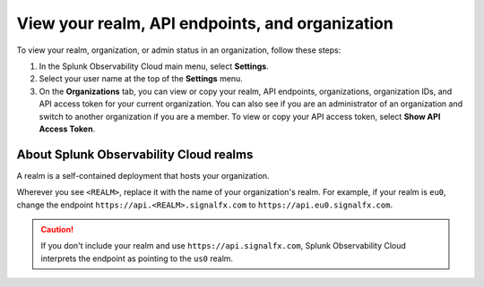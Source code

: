 .. _organizations:

*********************************************************************************
View your realm, API endpoints, and organization
*********************************************************************************

.. meta::
   :description: View and copy your Splunk Observability Cloud realm, API endpoints, organizations, and organization IDs on your user profile page.

To view your realm, organization, or admin status in an organization, follow these steps:

1. In the Splunk Observability Cloud main menu, select :strong:`Settings`.

2. Select your user name at the top of the :strong:`Settings` menu.

3. On the :strong:`Organizations` tab, you can view or copy your realm, API endpoints, organizations, organization IDs, and API access token for your current organization. You can also see if you are an administrator of an organization and switch to another organization if you are a member. To view or copy your API access token, select :strong:`Show API Access Token`.

About Splunk Observability Cloud realms
====================================================================================

A realm is a self-contained deployment that hosts your organization. 

Wherever you see ``<REALM>``, replace it with the name of your organization's realm. For example, if your realm is ``eu0``, change the endpoint ``https://api.<REALM>.signalfx.com`` to ``https://api.eu0.signalfx.com``.

.. caution:: If you don't include your realm and use ``https://api.signalfx.com``, Splunk Observability Cloud interprets the endpoint as pointing to the ``us0`` realm.